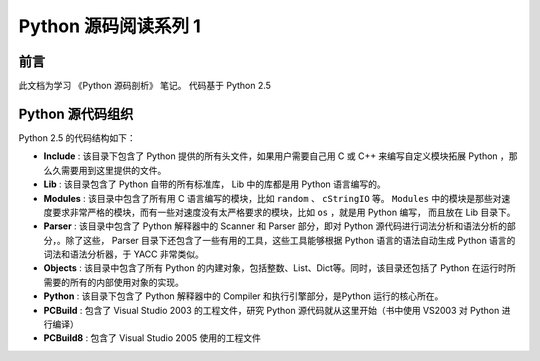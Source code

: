 Python 源码阅读系列 1
---------------------------------

前言
===================

此文档为学习 《Python 源码剖析》 笔记。 代码基于 Python 2.5

Python 源代码组织
===================

Python 2.5 的代码结构如下：

.. image:: img/code-structure.png

- **Include** : 该目录下包含了 Python 提供的所有头文件，如果用户需要自己用 \
  C 或 C++ 来编写自定义模块拓展 Python ，那么久需要用到这里提供的文件。

- **Lib** : 该目录包含了 Python 自带的所有标准库， Lib 中的库都是用 Python \
  语言编写的。

- **Modules** : 该目录中包含了所有用 C 语言编写的模块，比如 ``random`` 、 \
  ``cStringIO`` 等。 ``Modules`` 中的模块是那些对速度要求非常严格的模块，而\
  有一些对速度没有太严格要求的模块，比如 ``os`` ，就是用 Python 编写， 而且\
  放在 Lib 目录下。

- **Parser** : 该目录中包含了 Python 解释器中的 Scanner 和 Parser 部分，即\
  对 Python 源代码进行词法分析和语法分析的部分，。除了这些， Parser 目录下还\
  包含了一些有用的工具，这些工具能够根据 Python 语言的语法自动生成 Python 语\
  言的词法和语法分析器，于 YACC 非常类似。

- **Objects** : 该目录中包含了所有 Python 的内建对象，包括整数、List、Dict\
  等。同时，该目录还包括了 Python 在运行时所需要的所有的内部使用对象的实现。

- **Python** : 该目录下包含了 Python 解释器中的 Compiler 和执行引擎部分，是\
  Python 运行的核心所在。

- **PCBuild** : 包含了 Visual Studio 2003 的工程文件，研究 Python 源代码就\
  从这里开始（书中使用 VS2003 对 Python 进行编译）

- **PCBuild8** : 包含了 Visual Studio 2005 使用的工程文件

